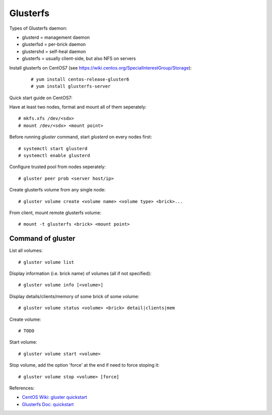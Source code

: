 Glusterfs
=========

Types of Glusterfs daemon:

-   glusterd = management daemon
-   glusterfsd = per-brick daemon
-   glustershd = self-heal daemon
-   glusterfs = usually client-side, but also NFS on servers


Install glusterfs on CentOS7 (see https://wiki.centos.org/SpecialInterestGroup/Storage):

    ::

        # yum install centos-release-gluster6
        # yum install glusterfs-server


Quick start guide on CentOS7:

Have at least two nodes, format and mount all of them seperately:

::

    # mkfs.xfs /dev/<sdx>
    # mount /dev/<sdx> <mount point>

Before running `gluster` command, start *glusterd* on every nodes first:

::

    # systemctl start glusterd
    # systemctl enable glusterd

Configure trusted pool from nodes seperately:

::

    # gluster peer prob <server host/ip>

Create glusterfs volume from any single node:

::

    # gluster volume create <volume name> <volume type> <brick>...

From client, mount remote glusterfs volume:

::

    # mount -t glusterfs <brick> <mount point>


Command of gluster
------------------

List all volumes:

::

    # gluster volume list

Display information (i.e. brick name) of volumes (all if not specified):

::

    # gluster volume info [<volume>]


Display details/clients/memory of some brick of some volume:

::

    # gluster volume status <volume> <brick> detail|clients|mem


Create volume:

::

    # TODO

Start volume:

::

    # gluster volume start <volume>

Stop volume, add the option 'force' at the end if need to force stoping it:

::

    # gluster volume stop <volume> [force]


References:

-   `CentOS Wiki: gluster quickstart <https://wiki.centos.org/SpecialInterestGroup/Storage/gluster-Quickstart>`_

-   `Glusterfs Doc: quickstart <https://docs.gluster.org/en/latest/Quick-Start-Guide/Quickstart/>`_


